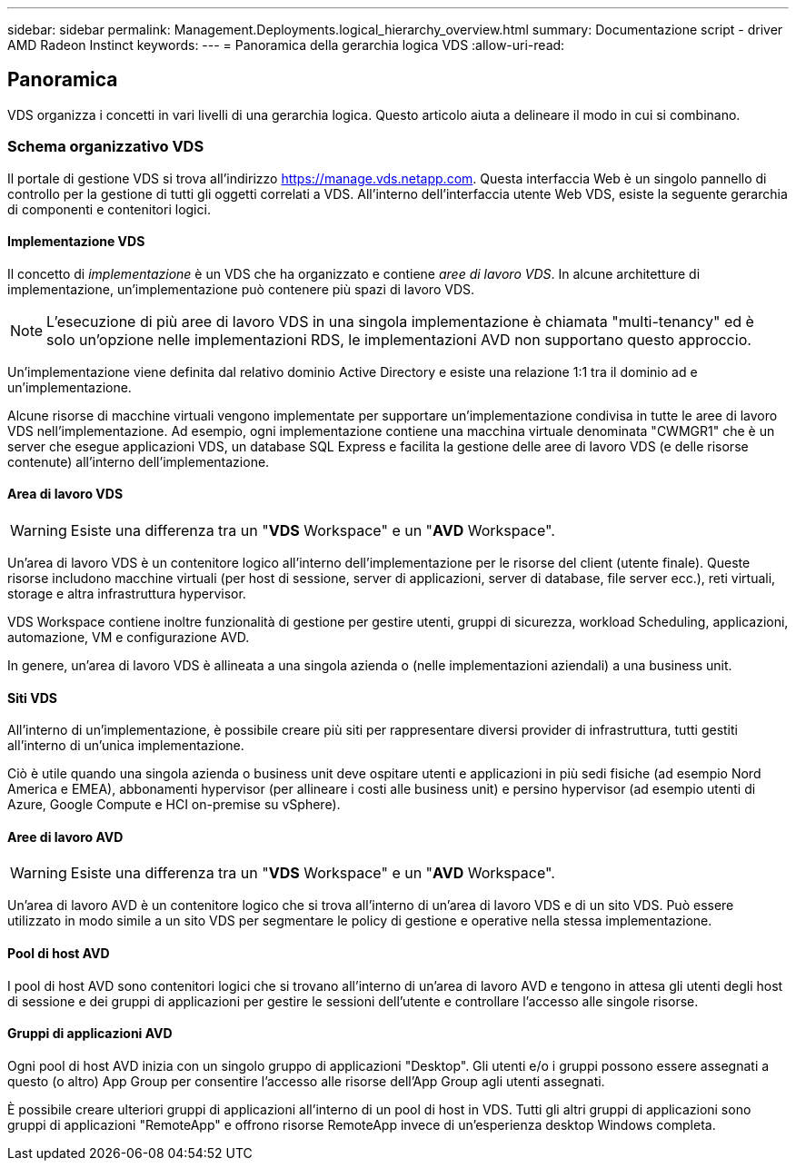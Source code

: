 ---
sidebar: sidebar 
permalink: Management.Deployments.logical_hierarchy_overview.html 
summary: Documentazione script - driver AMD Radeon Instinct 
keywords:  
---
= Panoramica della gerarchia logica VDS
:allow-uri-read: 




== Panoramica

VDS organizza i concetti in vari livelli di una gerarchia logica. Questo articolo aiuta a delineare il modo in cui si combinano.



=== Schema organizzativo VDS

Il portale di gestione VDS si trova all'indirizzo https://manage.vds.netapp.com[]. Questa interfaccia Web è un singolo pannello di controllo per la gestione di tutti gli oggetti correlati a VDS. All'interno dell'interfaccia utente Web VDS, esiste la seguente gerarchia di componenti e contenitori logici.



==== Implementazione VDS

Il concetto di _implementazione_ è un VDS che ha organizzato e contiene _aree di lavoro VDS_. In alcune architetture di implementazione, un'implementazione può contenere più spazi di lavoro VDS.


NOTE: L'esecuzione di più aree di lavoro VDS in una singola implementazione è chiamata "multi-tenancy" ed è solo un'opzione nelle implementazioni RDS, le implementazioni AVD non supportano questo approccio.

Un'implementazione viene definita dal relativo dominio Active Directory e esiste una relazione 1:1 tra il dominio ad e un'implementazione.

Alcune risorse di macchine virtuali vengono implementate per supportare un'implementazione condivisa in tutte le aree di lavoro VDS nell'implementazione. Ad esempio, ogni implementazione contiene una macchina virtuale denominata "CWMGR1" che è un server che esegue applicazioni VDS, un database SQL Express e facilita la gestione delle aree di lavoro VDS (e delle risorse contenute) all'interno dell'implementazione.



==== Area di lavoro VDS


WARNING: Esiste una differenza tra un "*VDS* Workspace" e un "*AVD* Workspace".

Un'area di lavoro VDS è un contenitore logico all'interno dell'implementazione per le risorse del client (utente finale). Queste risorse includono macchine virtuali (per host di sessione, server di applicazioni, server di database, file server ecc.), reti virtuali, storage e altra infrastruttura hypervisor.

VDS Workspace contiene inoltre funzionalità di gestione per gestire utenti, gruppi di sicurezza, workload Scheduling, applicazioni, automazione, VM e configurazione AVD.

In genere, un'area di lavoro VDS è allineata a una singola azienda o (nelle implementazioni aziendali) a una business unit.



==== Siti VDS

All'interno di un'implementazione, è possibile creare più siti per rappresentare diversi provider di infrastruttura, tutti gestiti all'interno di un'unica implementazione.

Ciò è utile quando una singola azienda o business unit deve ospitare utenti e applicazioni in più sedi fisiche (ad esempio Nord America e EMEA), abbonamenti hypervisor (per allineare i costi alle business unit) e persino hypervisor (ad esempio utenti di Azure, Google Compute e HCI on-premise su vSphere).



==== Aree di lavoro AVD


WARNING: Esiste una differenza tra un "*VDS* Workspace" e un "*AVD* Workspace".

Un'area di lavoro AVD è un contenitore logico che si trova all'interno di un'area di lavoro VDS e di un sito VDS. Può essere utilizzato in modo simile a un sito VDS per segmentare le policy di gestione e operative nella stessa implementazione.



==== Pool di host AVD

I pool di host AVD sono contenitori logici che si trovano all'interno di un'area di lavoro AVD e tengono in attesa gli utenti degli host di sessione e dei gruppi di applicazioni per gestire le sessioni dell'utente e controllare l'accesso alle singole risorse.



==== Gruppi di applicazioni AVD

Ogni pool di host AVD inizia con un singolo gruppo di applicazioni "Desktop". Gli utenti e/o i gruppi possono essere assegnati a questo (o altro) App Group per consentire l'accesso alle risorse dell'App Group agli utenti assegnati.

È possibile creare ulteriori gruppi di applicazioni all'interno di un pool di host in VDS. Tutti gli altri gruppi di applicazioni sono gruppi di applicazioni "RemoteApp" e offrono risorse RemoteApp invece di un'esperienza desktop Windows completa.
